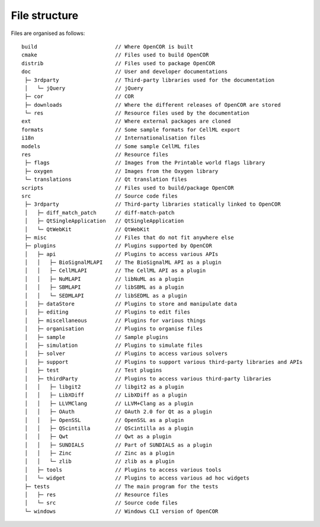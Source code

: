 .. _fileStructure:

================
 File structure
================

Files are organised as follows:

::

    build                         // Where OpenCOR is built
    cmake                         // Files used to build OpenCOR
    distrib                       // Files used to package OpenCOR
    doc                           // User and developer documentations
     ├─ 3rdparty                  // Third-party libraries used for the documentation
     │   └─ jQuery                // jQuery
     ├─ cor                       // COR
     ├─ downloads                 // Where the different releases of OpenCOR are stored
     └─ res                       // Resource files used by the documentation
    ext                           // Where external packages are cloned
    formats                       // Some sample formats for CellML export
    i18n                          // Internationalisation files
    models                        // Some sample CellML files
    res                           // Resource files
     ├─ flags                     // Images from the Printable world flags library
     ├─ oxygen                    // Images from the Oxygen library
     └─ translations              // Qt translation files
    scripts                       // Files used to build/package OpenCOR
    src                           // Source code files
     ├─ 3rdparty                  // Third-party libraries statically linked to OpenCOR
     │   ├─ diff_match_patch      // diff-match-patch
     │   ├─ QtSingleApplication   // QtSingleApplication
     │   └─ QtWebKit              // QtWebKit
     ├─ misc                      // Files that do not fit anywhere else
     ├─ plugins                   // Plugins supported by OpenCOR
     │   ├─ api                   // Plugins to access various APIs
     │   │   ├─ BioSignalMLAPI    // The BioSignalML API as a plugin
     │   │   ├─ CellMLAPI         // The CellML API as a plugin
     │   │   ├─ NuMLAPI           // libNuML as a plugin
     │   │   ├─ SBMLAPI           // libSBML as a plugin
     │   │   └─ SEDMLAPI          // libSEDML as a plugin
     │   ├─ dataStore             // Plugins to store and manipulate data
     │   ├─ editing               // Plugins to edit files
     │   ├─ miscellaneous         // Plugins for various things
     │   ├─ organisation          // Plugins to organise files
     │   ├─ sample                // Sample plugins
     │   ├─ simulation            // Plugins to simulate files
     │   ├─ solver                // Plugins to access various solvers
     │   ├─ support               // Plugins to support various third-party libraries and APIs
     │   ├─ test                  // Test plugins
     │   ├─ thirdParty            // Plugins to access various third-party libraries
     │   │   ├─ libgit2           // libgit2 as a plugin
     │   │   ├─ LibXDiff          // LibXDiff as a plugin
     │   │   ├─ LLVMClang         // LLVM+Clang as a plugin
     │   │   ├─ OAuth             // OAuth 2.0 for Qt as a plugin
     │   │   ├─ OpenSSL           // OpenSSL as a plugin
     │   │   ├─ QScintilla        // QScintilla as a plugin
     │   │   ├─ Qwt               // Qwt as a plugin
     │   │   ├─ SUNDIALS          // Part of SUNDIALS as a plugin
     │   │   ├─ Zinc              // Zinc as a plugin
     │   │   └─ zlib              // zlib as a plugin
     │   ├─ tools                 // Plugins to access various tools
     │   └─ widget                // Plugins to access various ad hoc widgets
     ├─ tests                     // The main program for the tests
     │   ├─ res                   // Resource files
     │   └─ src                   // Source code files
     └─ windows                   // Windows CLI version of OpenCOR
